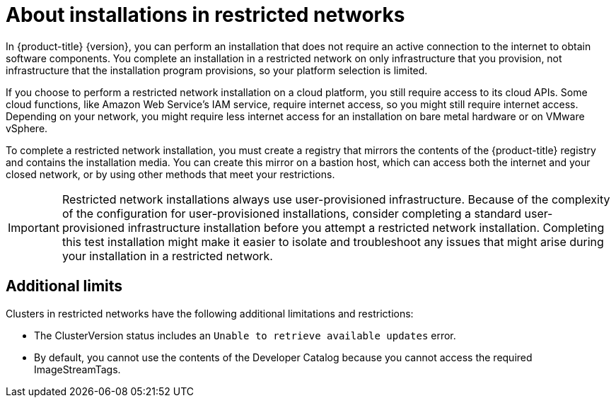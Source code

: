 // Module included in the following assemblies:
//
// * installing/installing_restricted_networks/installing-restricted-networks-aws.adoc
// * installing/installing_restricted_networks/installing-restricted-networks-bare-metal.adoc
// * installing/installing_restricted_networks/installing-restricted-networks-vsphere.adoc

[id="installation-about-restricted-networks_{context}"]
= About installations in restricted networks

In {product-title} {version}, you can perform an installation that does not
require an active connection to the internet to obtain software components. You
complete an installation in a restricted network on only infrastructure that you provision,
not infrastructure that the installation program provisions, so your platform selection is
limited.
// maybe point out that you can follow the bare metal installation rules on supported hardware and link to the matrix

If you choose to perform a restricted network installation on a cloud platform, you
still require access to its cloud APIs. Some cloud functions, like
Amazon Web Service's IAM service, require internet access, so you might still
require internet access.
//behind a proxy
Depending on your network, you might require less internet
access for an installation on bare metal hardware or on VMware vSphere.

To complete a restricted network installation, you must create a registry that
mirrors the contents of the {product-title} registry and contains the
installation media. You can create this mirror on a bastion host, which can
access both the internet and your closed network, or by using other methods
that meet your restrictions.

[IMPORTANT]
====
Restricted network installations always use user-provisioned infrastructure.
Because of the complexity of the configuration for user-provisioned installations,
consider completing a standard user-provisioned infrastructure installation before
you attempt a restricted network installation. Completing this test installation might
make it easier to isolate and troubleshoot any issues that might arise
during your installation in a restricted network.
====

[id="installation-restricted-network-limits{context}"]
== Additional limits

Clusters in restricted networks have the following additional limitations and restrictions:

* The ClusterVersion status includes an `Unable to retrieve available updates`
error.
//* The authentication Operator might randomly fail.
* By default, you cannot use the contents of the Developer Catalog because
 you cannot access the required ImageStreamTags.
//* The `TelemeterClientDown` and `Watchdog` alerts from the monitoring Operator always display.
